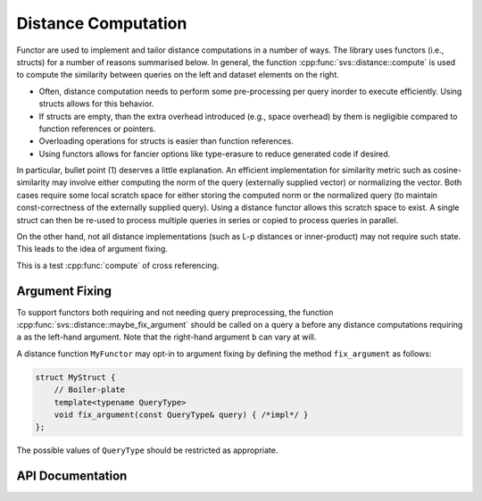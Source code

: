 .. Copyright (C) 2023 Intel Corporation
..
.. This software and the related documents are Intel copyrighted materials,
.. and your use of them is governed by the express license under which they
.. were provided to you ("License"). Unless the License provides otherwise,
.. you may not use, modify, copy, publish, distribute, disclose or transmit
.. this software or the related documents without Intel's prior written
.. permission.
..
.. This software and the related documents are provided as is, with no
.. express or implied warranties, other than those that are expressly stated
.. in the License.

.. _distance_concept:

Distance Computation
====================

Functor are used to implement and tailor distance computations in a number of ways.
The library uses functors (i.e., structs) for a number of reasons summarised below.
In general, the function :cpp:func:`svs::distance::compute` is used to compute the similarity between queries on the left and dataset elements on the right.

* Often, distance computation needs to perform some pre-processing per query inorder to
  execute efficiently. Using structs allows for this behavior.
* If structs are empty, than the extra overhead introduced (e.g., space overhead) by them
  is negligible compared to function references or pointers.
* Overloading operations for structs is easier than function references.
* Using functors allows for fancier options like type-erasure to reduce generated code if
  desired.

In particular, bullet point (1) deserves a little explanation.
An efficient implementation for similarity metric such as cosine-similarity may involve either computing the norm of the query (externally supplied vector) or normalizing the vector.
Both cases require some local scratch space for either storing the computed norm or the normalized query (to maintain const-correctness of the externally supplied query).
Using a distance functor allows this scratch space to exist.
A single struct can then be re-used to process multiple queries in series or copied to process queries in parallel.

On the other hand, not all distance implementations (such as L-p distances or inner-product) may not require such state.
This leads to the idea of argument fixing.

This is a test :cpp:func:`compute` of cross referencing.

Argument Fixing
^^^^^^^^^^^^^^^

To support functors both requiring and not needing query preprocessing, the function :cpp:func:`svs::distance::maybe_fix_argument` should be called on a query ``a`` before any distance computations requiring ``a`` as the left-hand argument.
Note that the right-hand argument ``b`` can vary at will.

A distance function ``MyFunctor`` may opt-in to argument fixing by defining the method ``fix_argument`` as follows:

.. code-block:: cpp

   struct MyStruct {
       // Boiler-plate
       template<typename QueryType>
       void fix_argument(const QueryType& query) { /*impl*/ }
   };

The possible values of ``QueryType`` should be restricted as appropriate.

API Documentation
^^^^^^^^^^^^^^^^^

.. doxygengroup:: distance_public
   :project: SVS
   :members:
   :content-only:

